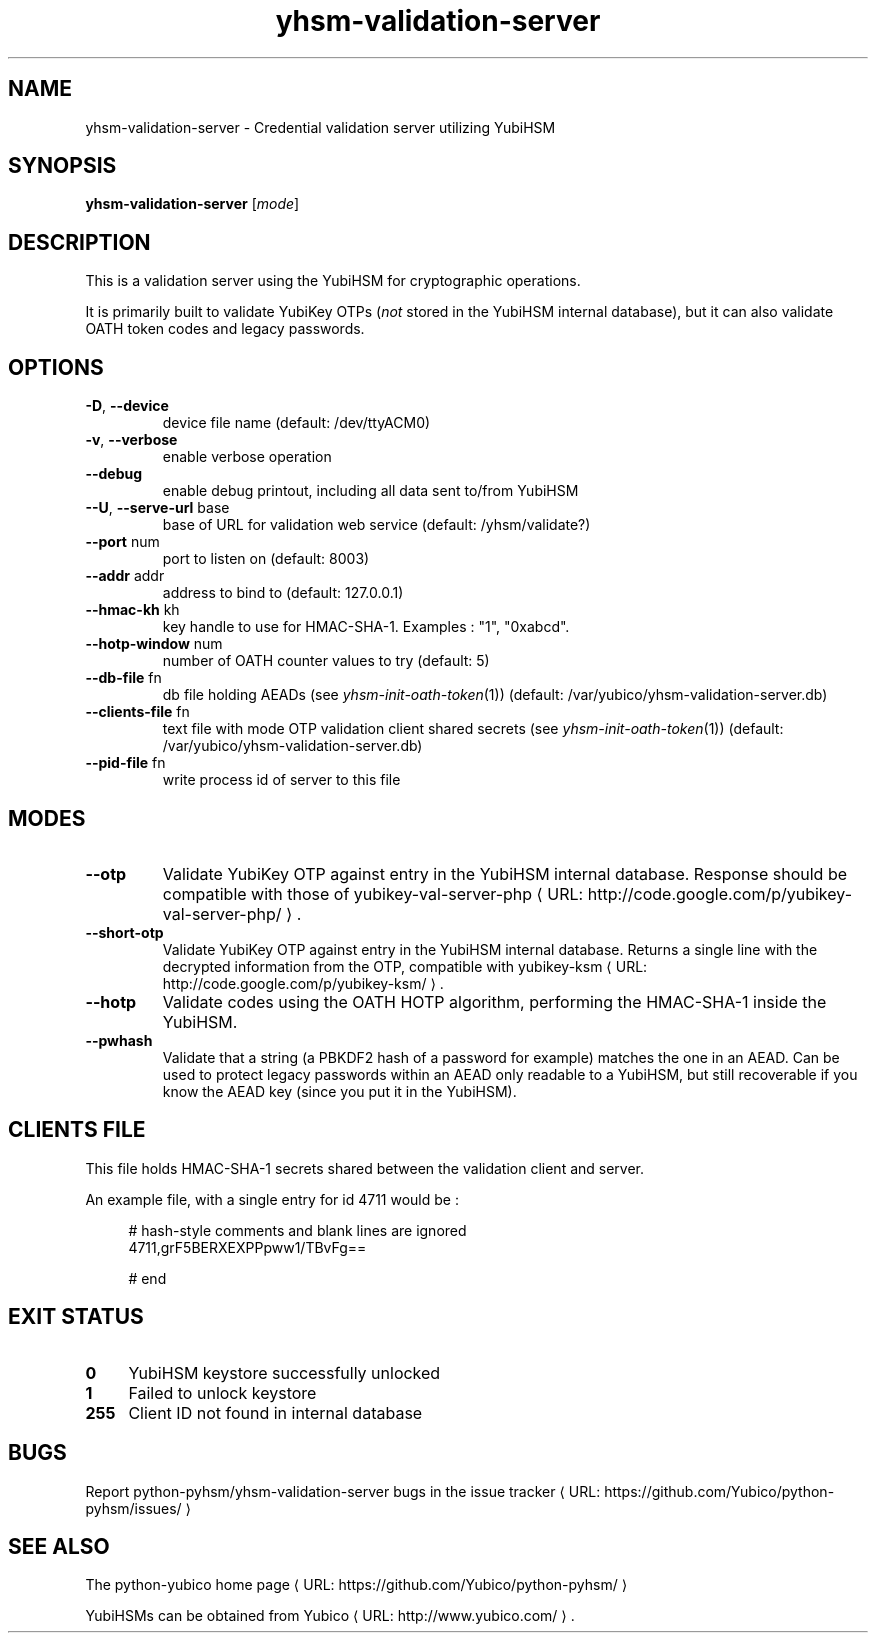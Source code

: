 .\" Copyright (c) 2011 Yubico AB
.\" See the file COPYING for license statement.
.\"
.de URL
\\$2 \(laURL: \\$1 \(ra\\$3
..
.if \n[.g] .mso www.tmac
.TH yhsm-validation-server "1" "December 2011" "python-pyhsm"

.SH NAME
yhsm-validation-server \(hy Credential validation server utilizing YubiHSM

.SH SYNOPSIS
.B yhsm-validation-server
[\fImode\fR]

.SH DESCRIPTION
This is a validation server using the YubiHSM for cryptographic operations.

It is primarily built to validate YubiKey OTPs (\fInot\fR stored in the YubiHSM
internal database), but it can also validate OATH token codes and legacy passwords.

.SH OPTIONS
.PP
.TP
\fB\-D\fR, \fB\-\-device\fR
device file name (default: /dev/ttyACM0)
.TP
\fB\-v\fR, \fB\-\-verbose\fR
enable verbose operation
.TP
\fB\-\-debug\fR
enable debug printout, including all data sent to/from YubiHSM
.TP
\fB\-\-U\fR, \fB\-\-serve-url\fR base
base of URL for validation web service (default: /yhsm/validate?)
.TP
\fB\-\-port\fR num
port to listen on (default: 8003)
.TP
\fB\-\-addr\fR addr
address to bind to (default: 127.0.0.1)
.TP
\fB\-\-hmac-kh\fR kh
key handle to use for HMAC\(hySHA\(hy1. Examples : "1", "0xabcd".
.TP
\fB\-\-hotp-window\fR num
number of OATH counter values to try (default: 5)
.TP
\fB\-\-db-file\fR fn
db file holding AEADs (see \fIyhsm-init-oath-token\fR\|(1)) (default: /var/yubico/yhsm-validation-server.db)
.TP
\fB\-\-clients-file\fR fn
text file with mode OTP validation client shared secrets (see \fIyhsm-init-oath-token\fR\|(1)) (default: /var/yubico/yhsm-validation-server.db)
.TP
\fB\-\-pid-file\fR fn
write process id of server to this file

.SH "MODES"
.TP
\fB\-\-otp\fR
Validate YubiKey OTP against entry in the YubiHSM internal database.
Response should be compatible with those of
.URL "http://code.google.com/p/yubikey-val-server-php/" "yubikey-val-server-php" "."
.TP
\fB\-\-short-otp\fR
Validate YubiKey OTP against entry in the YubiHSM internal database.
Returns a single line with the decrypted information from the OTP, compatible with
.URL "http://code.google.com/p/yubikey-ksm/" "yubikey-ksm" "."
.TP
\fB\-\-hotp\fR
Validate codes using the OATH HOTP algorithm, performing the HMAC\(hySHA\(hy1 inside the YubiHSM.
.TP
\fB\-\-pwhash\fR
Validate that a string (a PBKDF2 hash of a password for example) matches the one in an AEAD.
Can be used to protect legacy passwords within an AEAD only readable to a YubiHSM, but
still recoverable if you know the AEAD key (since you put it in the YubiHSM).


.\"\fB\-\-oath\fR
.\"\fBNot implemented yet.\fR
.\"Validate an OATH code using HMAC\(hySHA\(hy1 in the YubiHSM. The OATH counter
.\"database must be initialized using \fIyhsm-init-oath-token\fR\|(1) first.


.SH "CLIENTS FILE"

This file holds HMAC\(hySHA\(hy1 secrets shared between the validation client and server.

An example file, with a single entry for id 4711 would be :
.in +4n
.nf

# hash-style comments and blank lines are ignored
4711,grF5BERXEXPPpww1/TBvFg==

# end
.fi
.in

.SH "EXIT STATUS"
.IX Header "EXIT STATUS"
.IP "\fB0\fR" 4
.IX Item "0"
YubiHSM keystore successfully unlocked
.IP "\fB1\fR" 4
.IX Item "1"
Failed to unlock keystore
.IP "\fB255\fR" 4
.IX Item "255"
Client ID not found in internal database

.SH "BUGS"
Report python-pyhsm/yhsm-validation-server bugs in
.URL "https://github.com/Yubico/python-pyhsm/issues/" "the issue tracker"

.SH "SEE ALSO"
The
.URL "https://github.com/Yubico/python-pyhsm/" "python-yubico home page"
.PP
YubiHSMs can be obtained from
.URL "http://www.yubico.com/" "Yubico" "."
